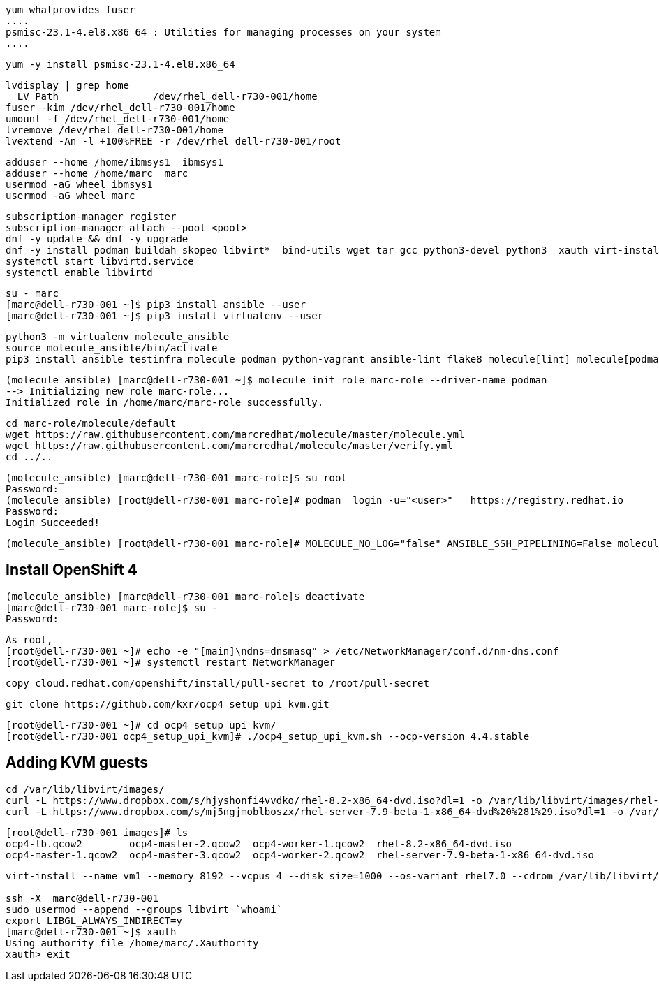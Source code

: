 

----
yum whatprovides fuser
....
psmisc-23.1-4.el8.x86_64 : Utilities for managing processes on your system
....
----


----
yum -y install psmisc-23.1-4.el8.x86_64
----

----
lvdisplay | grep home
  LV Path                /dev/rhel_dell-r730-001/home
fuser -kim /dev/rhel_dell-r730-001/home
umount -f /dev/rhel_dell-r730-001/home
lvremove /dev/rhel_dell-r730-001/home
lvextend -An -l +100%FREE -r /dev/rhel_dell-r730-001/root
----


----
adduser --home /home/ibmsys1  ibmsys1
adduser --home /home/marc  marc
usermod -aG wheel ibmsys1
usermod -aG wheel marc
----

----
subscription-manager register 
subscription-manager attach --pool <pool>
dnf -y update && dnf -y upgrade
dnf -y install podman buildah skopeo libvirt*  bind-utils wget tar gcc python3-devel python3  xauth virt-install virt-viewer virt-manager libguestfs-tools-c tmux httpd-tools git x3270-x11 xorg-x11-apps nc net-tools
systemctl start libvirtd.service
systemctl enable libvirtd
----

----
su - marc
[marc@dell-r730-001 ~]$ pip3 install ansible --user
[marc@dell-r730-001 ~]$ pip3 install virtualenv --user
----

----
python3 -m virtualenv molecule_ansible
source molecule_ansible/bin/activate
pip3 install ansible testinfra molecule podman python-vagrant ansible-lint flake8 molecule[lint] molecule[podman]
----

----
(molecule_ansible) [marc@dell-r730-001 ~]$ molecule init role marc-role --driver-name podman
--> Initializing new role marc-role...
Initialized role in /home/marc/marc-role successfully.
----


----
cd marc-role/molecule/default
wget https://raw.githubusercontent.com/marcredhat/molecule/master/molecule.yml
wget https://raw.githubusercontent.com/marcredhat/molecule/master/verify.yml
cd ../..
----

----
(molecule_ansible) [marc@dell-r730-001 marc-role]$ su root
Password:
(molecule_ansible) [root@dell-r730-001 marc-role]# podman  login -u="<user>"   https://registry.redhat.io
Password:
Login Succeeded!
----


----
(molecule_ansible) [root@dell-r730-001 marc-role]# MOLECULE_NO_LOG="false" ANSIBLE_SSH_PIPELINING=False molecule test
----

== Install OpenShift 4

----
(molecule_ansible) [marc@dell-r730-001 marc-role]$ deactivate
[marc@dell-r730-001 marc-role]$ su -
Password:
----

----
As root,
[root@dell-r730-001 ~]# echo -e "[main]\ndns=dnsmasq" > /etc/NetworkManager/conf.d/nm-dns.conf
[root@dell-r730-001 ~]# systemctl restart NetworkManager
----


----
copy cloud.redhat.com/openshift/install/pull-secret to /root/pull-secret
----


----
git clone https://github.com/kxr/ocp4_setup_upi_kvm.git
----

----
[root@dell-r730-001 ~]# cd ocp4_setup_upi_kvm/
[root@dell-r730-001 ocp4_setup_upi_kvm]# ./ocp4_setup_upi_kvm.sh --ocp-version 4.4.stable
----


== Adding KVM guests

----
cd /var/lib/libvirt/images/
curl -L https://www.dropbox.com/s/hjyshonfi4vvdko/rhel-8.2-x86_64-dvd.iso?dl=1 -o /var/lib/libvirt/images/rhel-8.2-x86_64-dvd.iso
curl -L https://www.dropbox.com/s/mj5ngjmoblboszx/rhel-server-7.9-beta-1-x86_64-dvd%20%281%29.iso?dl=1 -o /var/lib/libvirt/images/rhel-server-7.9-beta-1-x86_64-dvd.iso
----

----
[root@dell-r730-001 images]# ls
ocp4-lb.qcow2        ocp4-master-2.qcow2  ocp4-worker-1.qcow2  rhel-8.2-x86_64-dvd.iso
ocp4-master-1.qcow2  ocp4-master-3.qcow2  ocp4-worker-2.qcow2  rhel-server-7.9-beta-1-x86_64-dvd.iso
----


----
virt-install --name vm1 --memory 8192 --vcpus 4 --disk size=1000 --os-variant rhel7.0 --cdrom /var/lib/libvirt/images/rhel-server-7.9-beta-1-x86_64-dvd.iso

ssh -X  marc@dell-r730-001
sudo usermod --append --groups libvirt `whoami`
export LIBGL_ALWAYS_INDIRECT=y
[marc@dell-r730-001 ~]$ xauth
Using authority file /home/marc/.Xauthority
xauth> exit
----



